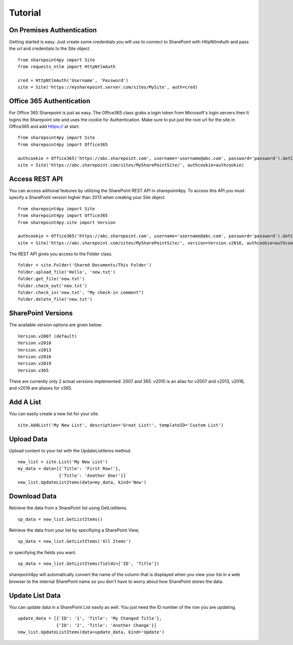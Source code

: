 ========
Tutorial
========

On Premises Authentication
==========================
Getting started is easy.  Just create some credentials you will use to connect to SharePoint with HttpNtlmAuth and pass the url and credentials to the Site object. ::

    from sharepoint4py import Site
    from requests_ntlm import HttpNtlmAuth

    cred = HttpNtlmAuth('Username', 'Password')
    site = Site('https://mysharepoint.server.com/sites/MySite', auth=cred)

Office 365 Authentication
==========================
For Office 365 Sharepoint is just as easy. The Office365 class grabs a login token from Microsoft's login servers then It logins the Sharepoint site and uses the cookie for Authentication. Make sure to put just the root url for the site in Office365 and add Https:// at start. ::

    from sharepoint4py import Site
    from sharepoint4py import Office365

    authcookie = Office365('https://abc.sharepoint.com', username='username@abc.com', password='password').GetCookies()
    site = Site('https://abc.sharepoint.com/sites/MySharePointSite/', authcookie=authcookie)


Access REST API
================
You can access aditional features by utilizing the SharePoint REST API in sharepoint4py.  To access this API you must specify a SharePoint version higher than 2013 when creating your Site object.


::

    from sharepoint4py import Site
    from sharepoint4py import Office365
    from sharepoint4py.site import Version

    authcookie = Office365('https://abc.sharepoint.com', username='username@abc.com', password='password').GetCookies()
    site = Site('https://abc.sharepoint.com/sites/MySharePointSite/', version=Version.v2016, authcookie=authcookie)

The REST API gives you access to the Folder class. ::

    folder = site.Folder('Shared Documents/This Folder')
    folder.upload_file('Hello', 'new.txt')
    folder.get_file('new.txt')
    folder.check_out('new.txt')
    folder.check_in('new.txt', "My check-in comment")
    folder.delete_file('new.txt')


SharePoint Versions
====================
The available version options are given below:

::

    Version.v2007 (default)
    Version.v2010
    Version.v2013
    Version.v2016
    Version.v2019
    Version.v365

There are currently only 2 actual versions implemented: 2007 and 365.  v2010 is an alias for v2007 and v2013, v2016,  and v2019 are aliases for v365.

Add A List
==========

You can easily create a new list for your site. ::

    site.AddList('My New List', description='Great List!', templateID='Custom List')

Upload Data
===========

Upload content to your list with the UpdateListItems method. ::

    new_list = site.List('My New List')
    my_data = data=[{'Title': 'First Row!'},
                    {'Title': 'Another One!'}]
    new_list.UpdateListItems(data=my_data, kind='New')

Download Data
=============

Retrieve the data from a SharePoint list using GetListItems. ::

    sp_data = new_list.GetListItems()

Retrieve the data from your list by specifiying a SharePoint View, ::

    sp_data = new_list.GetListItems('All Items')

or specifying the fields you want. ::

    sp_data = new_list.GetListItems(fields=['ID', 'Title'])


sharepoint4py will automatically convert the name of the column that is displayed when you view your list in a web browser to the internal SharePoint name so you don't have to worry about how SharePoint stores the data.

Update List Data
================

You can update data in a SharePoint List easily as well.  You just need the ID number of the row you are updating. ::

    update_data = [{'ID': '1', 'Title': 'My Changed Title'},
                   {'ID': '2', 'Title': 'Another Change'}]
    new_list.UpdateListItems(data=update_data, kind='Update')

